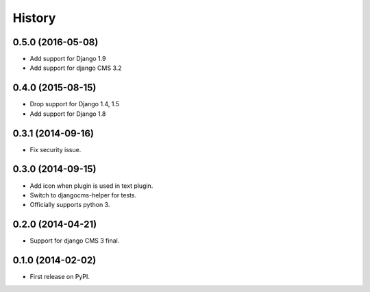 .. :changelog:

History
-------

0.5.0 (2016-05-08)
++++++++++++++++++

* Add support for Django 1.9
* Add support for django CMS 3.2

0.4.0 (2015-08-15)
++++++++++++++++++

* Drop support for Django 1.4, 1.5
* Add support for Django 1.8

0.3.1 (2014-09-16)
++++++++++++++++++

* Fix security issue.

0.3.0 (2014-09-15)
++++++++++++++++++

* Add icon when plugin is used in text plugin.
* Switch to djangocms-helper for tests.
* Officially supports python 3.


0.2.0 (2014-04-21)
++++++++++++++++++

* Support for django CMS 3 final.

0.1.0 (2014-02-02)
++++++++++++++++++

* First release on PyPI.
